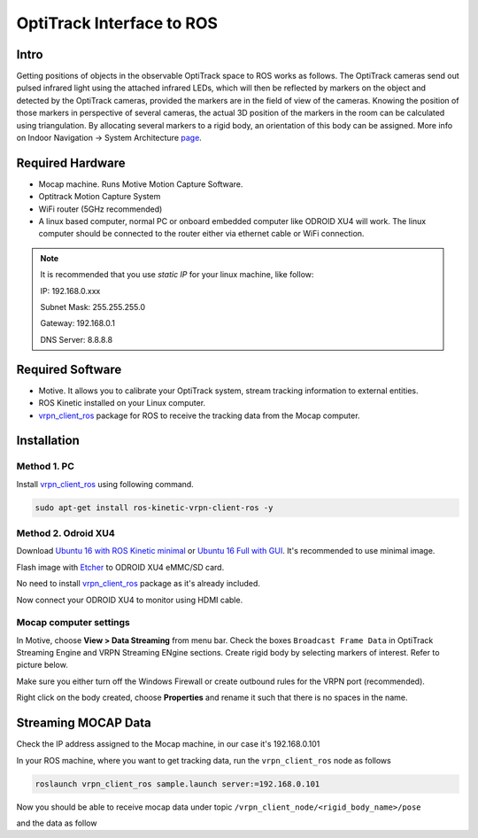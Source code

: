 OptiTrack Interface to ROS
=====


Intro
----

Getting positions of objects in the observable OptiTrack space to ROS works as follows. The OptiTrack cameras send out pulsed infrared light using the
attached infrared LEDs, which will then be reflected by markers on the object and detected by the OptiTrack cameras, provided the markers are in the field of view of the cameras. Knowing the position of those markers in perspective of several cameras, the actual 3D position of the markers in the room can be calculated using triangulation. By allocating several markers to a rigid body, an orientation of this body can be assigned. More info on Indoor Navigation -> System Architecture `page <http://risc.readthedocs.io/en/latest/2-1.html>`_.

Required Hardware
----

* Mocap machine. Runs Motive Motion Capture Software.
* Optitrack Motion Capture System
* WiFi router (5GHz recommended)
* A linux based computer, normal PC or onboard embedded computer like ODROID XU4 will work. The linux computer should be connected to the router either via ethernet cable or WiFi connection.

.. note::

	It is recommended that you use *static IP* for your linux machine, like follow:

	IP: 192.168.0.xxx

	Subnet Mask: 255.255.255.0

	Gateway: 192.168.0.1

	DNS Server: 8.8.8.8

Required Software
-----

* Motive. It allows you to calibrate your OptiTrack system, stream tracking information to external entities.

* ROS Kinetic installed on your Linux computer.

* `vrpn_client_ros <http://wiki.ros.org/vrpn_client_ros>`_ package for ROS to receive the tracking data from the Mocap computer.


Installation
-----

Method 1. PC
^^^^^

Install `vrpn_client_ros <http://wiki.ros.org/vrpn_client_ros>`_ using following command.

.. code-block:: bash

	sudo apt-get install ros-kinetic-vrpn-client-ros -y


Method 2. Odroid XU4
^^^^^

Download `Ubuntu 16 with ROS Kinetic minimal <https://www.dropbox.com/s/bllrihqe9k8rtn9/ubuntu16_minimal_ros_kinetic_mavros.img?dl=0>`_ or `Ubuntu 16 Full with GUI <https://www.dropbox.com/s/gybc65tbct4d68b/ubuntu16_full_ros_kinetic.img?dl=0>`_. It's recommended to use minimal image.

Flash image with `Etcher <https://etcher.io/>`_ to ODROID XU4 eMMC/SD card.

No need to install `vrpn_client_ros <http://wiki.ros.org/vrpn_client_ros>`_ package as it's already included.

Now connect your ODROID XU4 to monitor using HDMI cable.

Mocap computer settings
^^^^^

In Motive, choose **View > Data Streaming** from menu bar. Check the boxes ``Broadcast Frame Data`` in OptiTrack Streaming Engine and VRPN Streaming ENgine sections. Create rigid body by selecting markers of interest. Refer to picture below.

.. image:: ../_static/capture1.png
   :scale: 50 %
   :align: center

Make sure you either turn off the Windows Firewall or create outbound rules for the VRPN port (recommended).

Right click on the body created, choose **Properties** and rename it such that there is no spaces in the name.

.. image:: ../_static/capture2.png
   :scale: 50 %
   :align: center


Streaming MOCAP Data
-----

Check the IP address assigned to the Mocap machine, in our case it's 192.168.0.101


In your ROS machine, where you want to get tracking data, run the ``vrpn_client_ros`` node as follows

.. code-block:: bash

	roslaunch vrpn_client_ros sample.launch server:=192.168.0.101

Now you should be able to receive mocap data under topic ``/vrpn_client_node/<rigid_body_name>/pose``

and the data as follow

